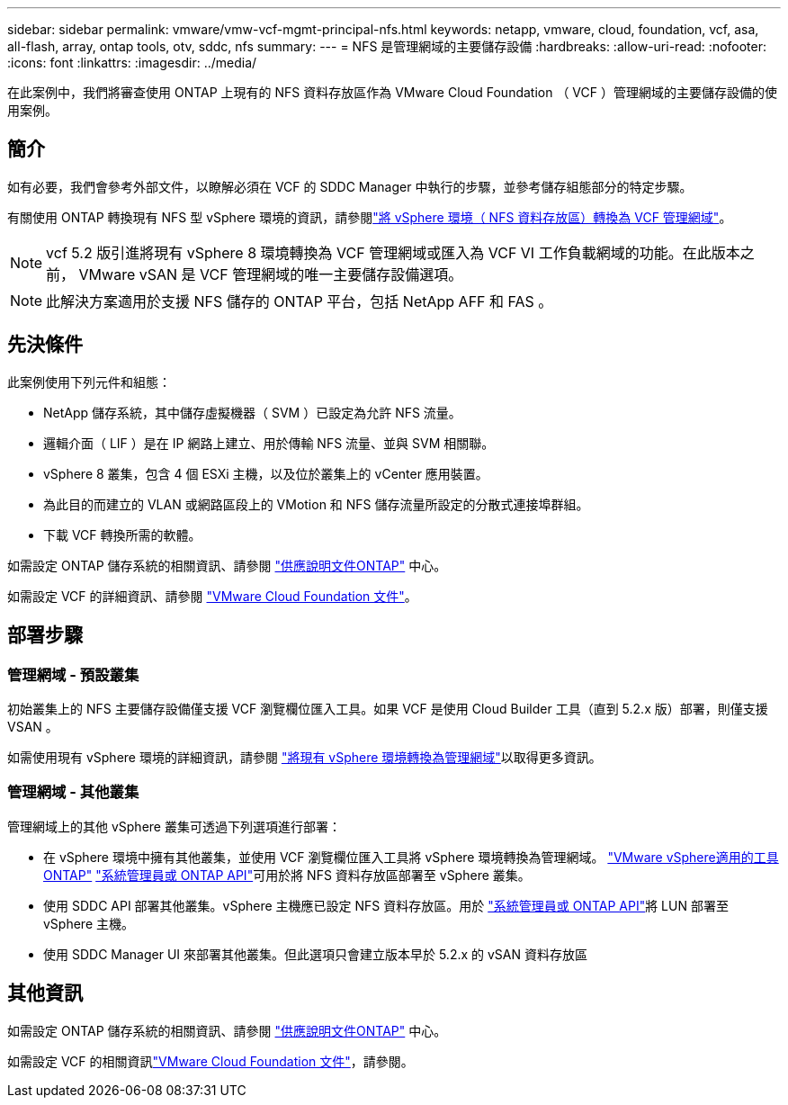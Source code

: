 ---
sidebar: sidebar 
permalink: vmware/vmw-vcf-mgmt-principal-nfs.html 
keywords: netapp, vmware, cloud, foundation, vcf, asa, all-flash, array, ontap tools, otv, sddc, nfs 
summary:  
---
= NFS 是管理網域的主要儲存設備
:hardbreaks:
:allow-uri-read: 
:nofooter: 
:icons: font
:linkattrs: 
:imagesdir: ../media/


[role="lead"]
在此案例中，我們將審查使用 ONTAP 上現有的 NFS 資料存放區作為 VMware Cloud Foundation （ VCF ）管理網域的主要儲存設備的使用案例。



== 簡介

如有必要，我們會參考外部文件，以瞭解必須在 VCF 的 SDDC Manager 中執行的步驟，並參考儲存組態部分的特定步驟。

有關使用 ONTAP 轉換現有 NFS 型 vSphere 環境的資訊，請參閱link:vmw-vcf-mgmt-nfs.html["將 vSphere 環境（ NFS 資料存放區）轉換為 VCF 管理網域"]。


NOTE: vcf 5.2 版引進將現有 vSphere 8 環境轉換為 VCF 管理網域或匯入為 VCF VI 工作負載網域的功能。在此版本之前， VMware vSAN 是 VCF 管理網域的唯一主要儲存設備選項。


NOTE: 此解決方案適用於支援 NFS 儲存的 ONTAP 平台，包括 NetApp AFF 和 FAS 。



== 先決條件

此案例使用下列元件和組態：

* NetApp 儲存系統，其中儲存虛擬機器（ SVM ）已設定為允許 NFS 流量。
* 邏輯介面（ LIF ）是在 IP 網路上建立、用於傳輸 NFS 流量、並與 SVM 相關聯。
* vSphere 8 叢集，包含 4 個 ESXi 主機，以及位於叢集上的 vCenter 應用裝置。
* 為此目的而建立的 VLAN 或網路區段上的 VMotion 和 NFS 儲存流量所設定的分散式連接埠群組。
* 下載 VCF 轉換所需的軟體。


如需設定 ONTAP 儲存系統的相關資訊、請參閱 link:https://docs.netapp.com/us-en/ontap["供應說明文件ONTAP"] 中心。

如需設定 VCF 的詳細資訊、請參閱 link:https://docs.vmware.com/en/VMware-Cloud-Foundation/index.html["VMware Cloud Foundation 文件"]。



== 部署步驟



=== 管理網域 - 預設叢集

初始叢集上的 NFS 主要儲存設備僅支援 VCF 瀏覽欄位匯入工具。如果 VCF 是使用 Cloud Builder 工具（直到 5.2.x 版）部署，則僅支援 VSAN 。

如需使用現有 vSphere 環境的詳細資訊，請參閱 https://techdocs.broadcom.com/us/en/vmware-cis/vcf/vcf-5-2-and-earlier/5-2/map-for-administering-vcf-5-2/importing-existing-vsphere-environments-admin/convert-or-import-a-vsphere-environment-into-vmware-cloud-foundation-admin.html["將現有 vSphere 環境轉換為管理網域"]以取得更多資訊。



=== 管理網域 - 其他叢集

管理網域上的其他 vSphere 叢集可透過下列選項進行部署：

* 在 vSphere 環境中擁有其他叢集，並使用 VCF 瀏覽欄位匯入工具將 vSphere 環境轉換為管理網域。 https://docs.netapp.com/us-en/ontap-tools-vmware-vsphere-10/configure/create-vvols-datastore.html["VMware vSphere適用的工具ONTAP"] https://docs.netapp.com/us-en/ontap/san-admin/provision-storage.html["系統管理員或 ONTAP API"]可用於將 NFS 資料存放區部署至 vSphere 叢集。
* 使用 SDDC API 部署其他叢集。vSphere 主機應已設定 NFS 資料存放區。用於 https://docs.netapp.com/us-en/ontap/san-admin/provision-storage.html["系統管理員或 ONTAP API"]將 LUN 部署至 vSphere 主機。
* 使用 SDDC Manager UI 來部署其他叢集。但此選項只會建立版本早於 5.2.x 的 vSAN 資料存放區




== 其他資訊

如需設定 ONTAP 儲存系統的相關資訊、請參閱 link:https://docs.netapp.com/us-en/ontap["供應說明文件ONTAP"] 中心。

如需設定 VCF 的相關資訊link:https://techdocs.broadcom.com/us/en/vmware-cis/vcf/vcf-5-2-and-earlier/5-2.html["VMware Cloud Foundation 文件"]，請參閱。

